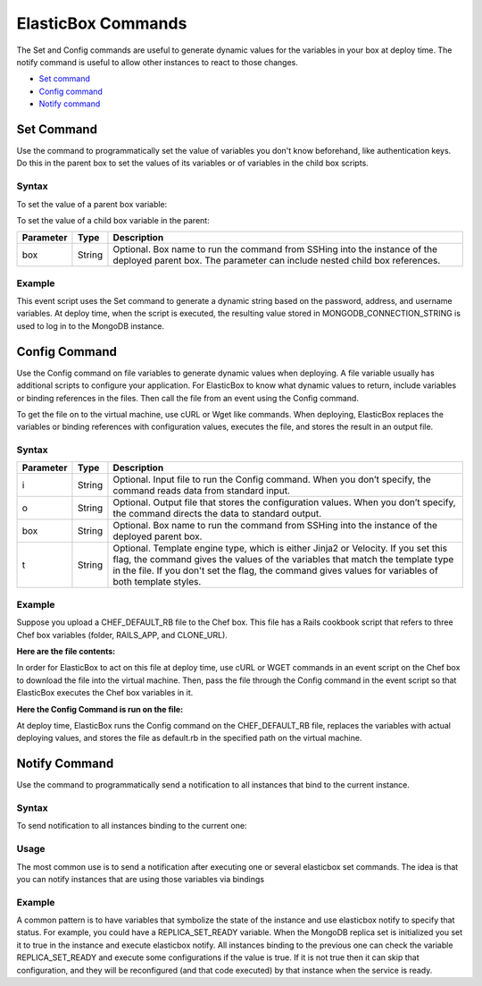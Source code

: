 ElasticBox Commands
********************************

The Set and Config commands are useful to generate dynamic values for the variables in your box at deploy time. The notify command is useful to allow other instances to react to those changes.

* `Set command`_
* `Config command`_
* `Notify command`_

Set Command
-----------------------

Use the command to programmatically set the value of variables you don't know beforehand, like authentication keys. Do this in the parent box to set the values of its variables or of variables in the child box scripts.

Syntax
````````````

To set the value of a parent box variable:

.. raw:: html

	<pre>
	elasticbox set &#60;variable_name&#62; &#60;variable_value&#62; -box &#60;box_name&#62;
	</pre>

To set the value of a child box variable in the parent:

.. raw:: html

	<pre>
	elasticbox set &#60;childbox_variable_name&#62;.&#60;variable_name&#62; &#60;variable_value&#62; -box &#60;box_name&#62;
	</pre>

+-------------------------+------------------+--------------------------------------------------+
| Parameter               | Type             | Description                                      |
+=========================+==================+==================================================+
| box                     | String           | Optional. Box name to run the command from SSHing|
|                         |                  | into the instance of the deployed parent box. The|
|                         |                  | parameter can include nested child box           |
|                         |                  | references.                                      |
+-------------------------+------------------+--------------------------------------------------+

Example
```````````

This event script uses the Set command to generate a dynamic string based on the password, address, and username variables. At deploy time, when the script is executed, the resulting value stored in MONGODB_CONNECTION_STRING is used to log in to the MongoDB instance.

 .. raw:: html

	<pre>
	elasticbox set MONGODB_CONNECTION_STRING "mongodb://$user:$pass@$address.public:27017/elasticbox?safe=true"
	</pre>

Config Command
-----------------------

Use the Config command on file variables to generate dynamic values when deploying. A file variable usually has additional scripts to configure your application. For ElasticBox to know what dynamic values to return, include variables or binding references in the files. Then call the file from an event using the Config command.

To get the file on to the virtual machine, use cURL or Wget like commands. When deploying, ElasticBox replaces the variables or binding references with configuration values, executes the file, and stores the result in an output file.

Syntax
`````````````
.. raw:: html

	<pre>
	elasticbox config -i &#60;input_file&#62; -o &#60;output_file&#62; -box &#60;box_name&#62; -t &#60;template_engine&#62;
	</pre>

+-------------------------+------------------+--------------------------------------------------+
| Parameter               | Type             | Description                                      |
+=========================+==================+==================================================+
| i                       | String           | Optional. Input file to run the Config command.  |
|                         |                  | When you don’t specify, the command reads data   |
|                         |                  | from standard input.                             |
+-------------------------+------------------+--------------------------------------------------+
| o                       | String           | Optional. Output file that stores the            |
|                         |                  | configuration values. When you don’t specify, the|
|                         |                  | command directs the data to standard output.     |
+-------------------------+------------------+--------------------------------------------------+
| box                     | String           | Optional. Box name to run the command from SSHing|
|                         |                  | into the instance of the deployed parent box.    |
+-------------------------+------------------+--------------------------------------------------+
| t                       | String           | Optional. Template engine type, which is either  |
|                         |                  | Jinja2 or Velocity. If you set this flag, the    |
|                         |                  | command gives the values of the variables that   |
|                         |                  | match the template type in the file.  If you     |
|                         |                  | don't set the flag, the command gives values for |
|                         |                  | variables of both template styles.               |
+-------------------------+------------------+--------------------------------------------------+

Example
`````````````

Suppose you upload a CHEF_DEFAULT_RB file to the Chef box. This file has a Rails cookbook script that refers to three Chef box variables (folder, RAILS_APP, and CLONE_URL).

**Here are the file contents:**

.. raw:: html

	<pre>
	# Default Recipe

	include_recipe "git"

	include_recipe "nodejs"
	include_recipe "sqlite"

	#if (${RAILS_APP} != '')
	application 'web_app' do
  		path '${folder}/${RAILS_APP}'
  		owner 'root'
  		group 'root'
  		repository '${CLONE_URL}'

  		rails do
   			bundler true
   			precompile_assets true
   			database do
   			adapter "sqlite3"
    			database "db/${RAILS_APP}.sqlite3"
   			end
  		end
	end
	#end
	</pre>

In order for ElasticBox to act on this file at deploy time, use cURL or WGET commands in an event script on the Chef box to download the file into the virtual machine. Then, pass the file through the Config command in the event script so that ElasticBox executes the Chef box variables in it.

**Here the Config Command is run on the file:**

.. raw:: html

	<pre>
	curl -ks ${CHEF_DEFAULT_RB} | elasticbox config -o
	cookbooks/${CHEF_COOKBOOK_NAME}/recipes/default.rb
	</pre>

At deploy time, ElasticBox runs the Config command on the CHEF_DEFAULT_RB file, replaces the variables with actual deploying values, and stores the file as default.rb in the specified path on the virtual machine.

Notify Command
-----------------------

Use the command to programmatically send a notification to all instances that bind to the current instance.

Syntax
``````````

To send notification to all instances binding to the current one:

.. raw:: html

	<pre>
	elasticbox notify
	</pre>

Usage
``````````

The most common use is to send a notification after executing one or several elasticbox set commands. The idea is that you can notify instances that are using those variables via bindings

Example
````````````

A common pattern is to have variables that symbolize the state of the instance and use elasticbox notify to specify that status. For example, you could have a REPLICA_SET_READY variable. When the MongoDB replica set is initialized you set it to true in the instance and execute elasticbox notify. All instances binding to the previous one can check the variable REPLICA_SET_READY and execute some configurations if the value is true. If it is not true then it can skip that configuration, and they will be reconfigured (and that code executed) by that instance when the service is ready.



